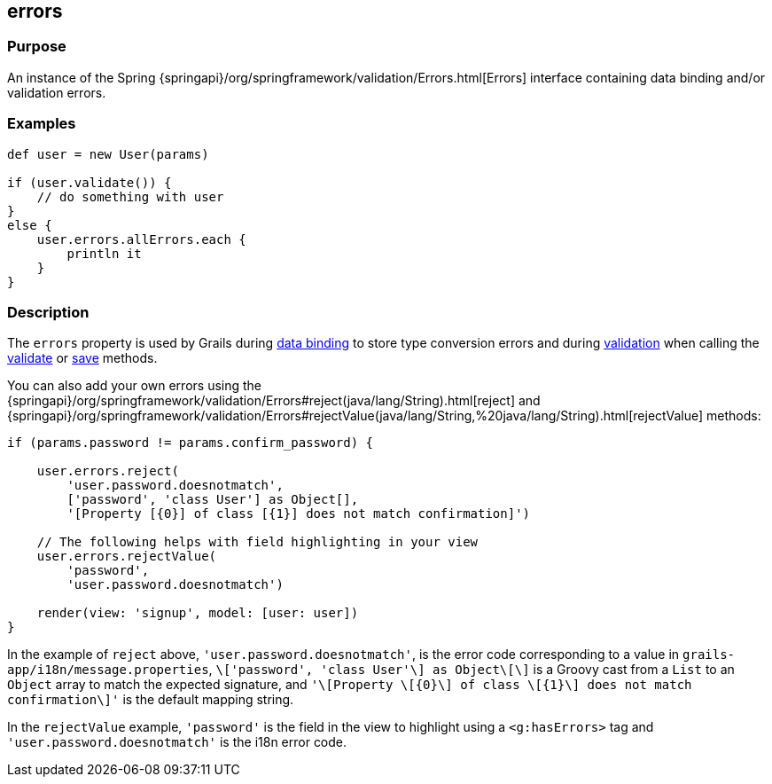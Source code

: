 
== errors



=== Purpose


An instance of the Spring {springapi}/org/springframework/validation/Errors.html[Errors] interface containing data binding and/or validation errors.


=== Examples


[source,groovy]
----
def user = new User(params)

if (user.validate()) {
    // do something with user
}
else {
    user.errors.allErrors.each {
        println it
    }
}
----


=== Description


The `errors` property is used by Grails during link:{guidePath}/theWebLayer.html#dataBinding[data binding] to store type conversion errors and during link:{guidePath}validation.html[validation] when calling the link:validate.html[validate] or link:save.html[save] methods.

You can also add your own errors using the {springapi}/org/springframework/validation/Errors#reject(java/lang/String).html[reject] and {springapi}/org/springframework/validation/Errors#rejectValue(java/lang/String,%20java/lang/String).html[rejectValue] methods:

[source,groovy]
----
if (params.password != params.confirm_password) {

    user.errors.reject(
        'user.password.doesnotmatch',
        ['password', 'class User'] as Object[],
        '[Property [{0}] of class [{1}] does not match confirmation]')

    // The following helps with field highlighting in your view
    user.errors.rejectValue(
        'password',
        'user.password.doesnotmatch')

    render(view: 'signup', model: [user: user])
}
----

In the example of `reject` above, `'user.password.doesnotmatch'`, is the error code corresponding to a value in `grails-app/i18n/message.properties`, `\['password', 'class User'\] as Object\[\]` is a Groovy cast from a `List` to an `Object` array to match the expected signature, and `'\[Property \[{0}\] of class \[{1}\] does not match confirmation\]'` is the default mapping string.

In the `rejectValue` example, `'password'` is the field in the view to highlight using a `<g:hasErrors>` tag and `'user.password.doesnotmatch'` is the i18n error code.
